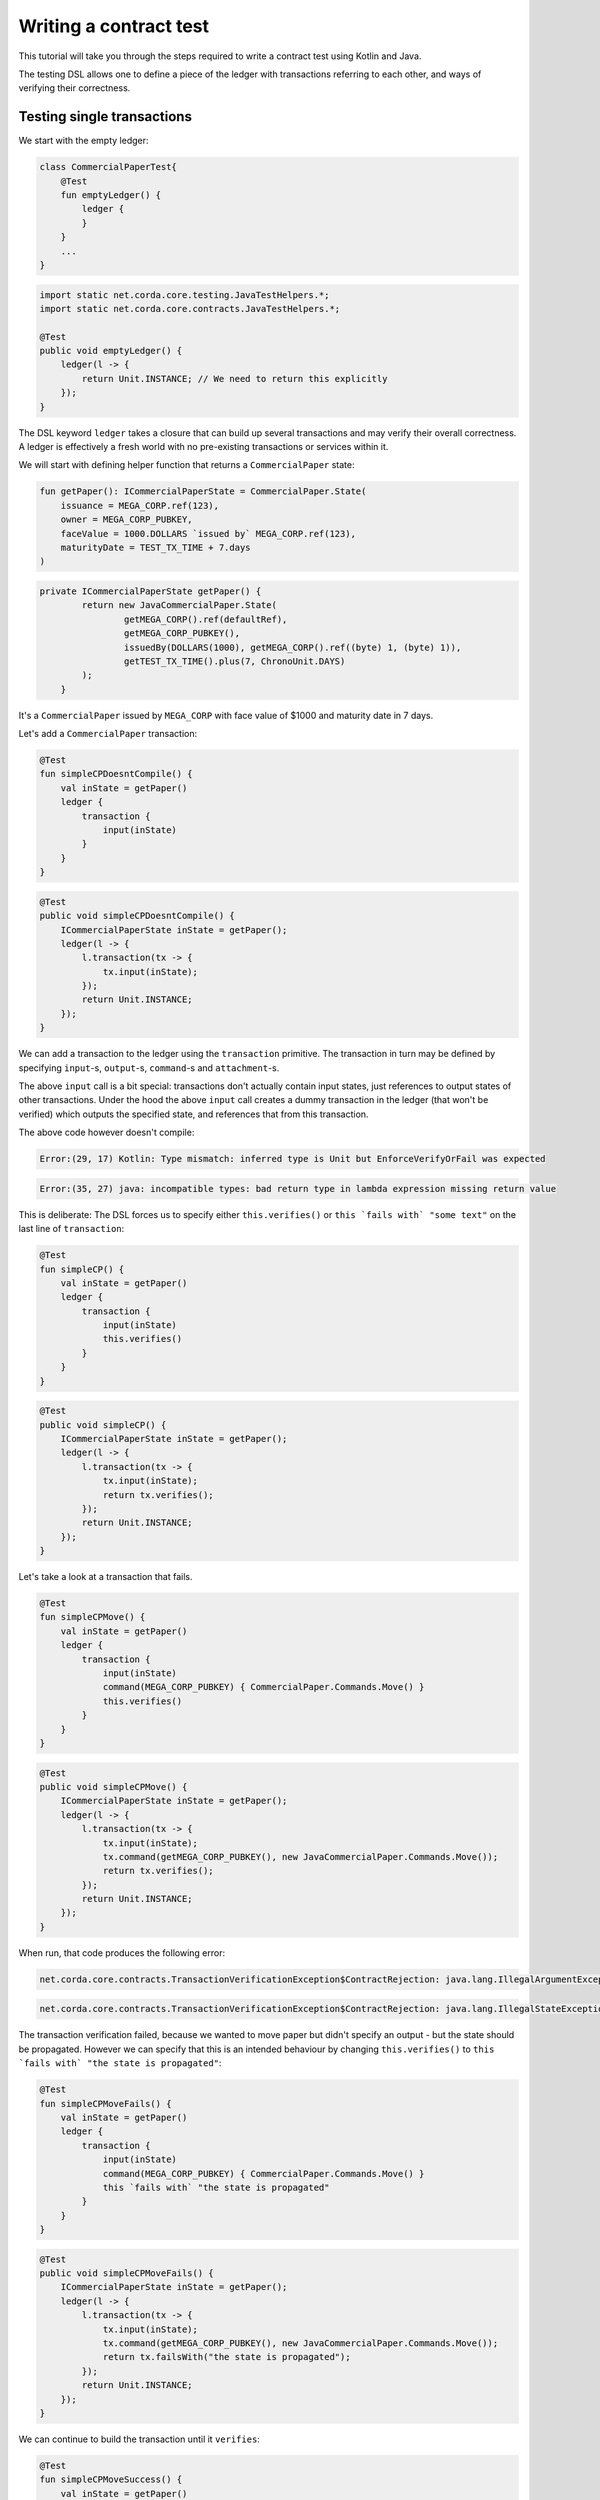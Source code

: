 .. highlight:: kotlin
.. role:: kotlin(code)
    :language: kotlin
.. raw:: html


   <script type="text/javascript" src="_static/jquery.js"></script>
   <script type="text/javascript" src="_static/codesets.js"></script>

Writing a contract test
=======================

This tutorial will take you through the steps required to write a contract test using Kotlin and Java.

The testing DSL allows one to define a piece of the ledger with transactions referring to each other, and ways of
verifying their correctness.

Testing single transactions
---------------------------

We start with the empty ledger:

.. container:: codeset

    .. sourcecode:: kotlin

        class CommercialPaperTest{
            @Test
            fun emptyLedger() {
                ledger {
                }
            }
            ...
        }

    .. sourcecode:: java

        import static net.corda.core.testing.JavaTestHelpers.*;
        import static net.corda.core.contracts.JavaTestHelpers.*;

        @Test
        public void emptyLedger() {
            ledger(l -> {
                return Unit.INSTANCE; // We need to return this explicitly
            });
        }

The DSL keyword ``ledger`` takes a closure that can build up several transactions and may verify their overall
correctness. A ledger is effectively a fresh world with no pre-existing transactions or services within it.

We will start with defining helper function that returns a ``CommercialPaper`` state:

.. container:: codeset

    .. sourcecode:: kotlin

        fun getPaper(): ICommercialPaperState = CommercialPaper.State(
            issuance = MEGA_CORP.ref(123),
            owner = MEGA_CORP_PUBKEY,
            faceValue = 1000.DOLLARS `issued by` MEGA_CORP.ref(123),
            maturityDate = TEST_TX_TIME + 7.days
        )

    .. sourcecode:: java

        private ICommercialPaperState getPaper() {
                return new JavaCommercialPaper.State(
                        getMEGA_CORP().ref(defaultRef),
                        getMEGA_CORP_PUBKEY(),
                        issuedBy(DOLLARS(1000), getMEGA_CORP().ref((byte) 1, (byte) 1)),
                        getTEST_TX_TIME().plus(7, ChronoUnit.DAYS)
                );
            }

It's a ``CommercialPaper`` issued by ``MEGA_CORP`` with face value of $1000 and maturity date in 7 days.

Let's add a ``CommercialPaper`` transaction:

.. container:: codeset

    .. sourcecode:: kotlin

        @Test
        fun simpleCPDoesntCompile() {
            val inState = getPaper()
            ledger {
                transaction {
                    input(inState)
                }
            }
        }

    .. sourcecode:: java

        @Test
        public void simpleCPDoesntCompile() {
            ICommercialPaperState inState = getPaper();
            ledger(l -> {
                l.transaction(tx -> {
                    tx.input(inState);
                });
                return Unit.INSTANCE;
            });
        }

We can add a transaction to the ledger using the ``transaction`` primitive. The transaction in turn may be defined by
specifying ``input``-s, ``output``-s, ``command``-s and ``attachment``-s.

The above ``input`` call is a bit special: transactions don't actually contain input states, just references
to output states of other transactions. Under the hood the above ``input`` call creates a dummy transaction in the
ledger (that won't be verified) which outputs the specified state, and references that from this transaction.

The above code however doesn't compile:

.. container:: codeset

    .. sourcecode:: kotlin

        Error:(29, 17) Kotlin: Type mismatch: inferred type is Unit but EnforceVerifyOrFail was expected

    .. sourcecode:: java

        Error:(35, 27) java: incompatible types: bad return type in lambda expression missing return value

This is deliberate: The DSL forces us to specify either ``this.verifies()`` or ``this `fails with` "some text"`` on the
last line of ``transaction``:

.. container:: codeset

    .. sourcecode:: kotlin

        @Test
        fun simpleCP() {
            val inState = getPaper()
            ledger {
                transaction {
                    input(inState)
                    this.verifies()
                }
            }
        }

    .. sourcecode:: java

        @Test
        public void simpleCP() {
            ICommercialPaperState inState = getPaper();
            ledger(l -> {
                l.transaction(tx -> {
                    tx.input(inState);
                    return tx.verifies();
                });
                return Unit.INSTANCE;
            });
        }

Let's take a look at a transaction that fails.

.. container:: codeset

    .. sourcecode:: kotlin

        @Test
        fun simpleCPMove() {
            val inState = getPaper()
            ledger {
                transaction {
                    input(inState)
                    command(MEGA_CORP_PUBKEY) { CommercialPaper.Commands.Move() }
                    this.verifies()
                }
            }
        }

    .. sourcecode:: java

        @Test
        public void simpleCPMove() {
            ICommercialPaperState inState = getPaper();
            ledger(l -> {
                l.transaction(tx -> {
                    tx.input(inState);
                    tx.command(getMEGA_CORP_PUBKEY(), new JavaCommercialPaper.Commands.Move());
                    return tx.verifies();
                });
                return Unit.INSTANCE;
            });
        }

When run, that code produces the following error:

.. container:: codeset

    .. sourcecode:: kotlin

        net.corda.core.contracts.TransactionVerificationException$ContractRejection: java.lang.IllegalArgumentException: Failed requirement: the state is propagated

    .. sourcecode:: java

        net.corda.core.contracts.TransactionVerificationException$ContractRejection: java.lang.IllegalStateException: the state is propagated

The transaction verification failed, because we wanted to move paper but didn't specify an output - but the state should be propagated.
However we can specify that this is an intended behaviour by changing ``this.verifies()`` to ``this `fails with` "the state is propagated"``:

.. container:: codeset

    .. sourcecode:: kotlin

        @Test
        fun simpleCPMoveFails() {
            val inState = getPaper()
            ledger {
                transaction {
                    input(inState)
                    command(MEGA_CORP_PUBKEY) { CommercialPaper.Commands.Move() }
                    this `fails with` "the state is propagated"
                }
            }
        }

    .. sourcecode:: java

        @Test
        public void simpleCPMoveFails() {
            ICommercialPaperState inState = getPaper();
            ledger(l -> {
                l.transaction(tx -> {
                    tx.input(inState);
                    tx.command(getMEGA_CORP_PUBKEY(), new JavaCommercialPaper.Commands.Move());
                    return tx.failsWith("the state is propagated");
                });
                return Unit.INSTANCE;
            });
        }

We can continue to build the transaction until it ``verifies``:

.. container:: codeset

    .. sourcecode:: kotlin

        @Test
        fun simpleCPMoveSuccess() {
            val inState = getPaper()
            ledger {
                transaction {
                    input(inState)
                    command(MEGA_CORP_PUBKEY) { CommercialPaper.Commands.Move() }
                    this `fails with` "the state is propagated"
                    output("alice's paper") { inState `owned by` ALICE_PUBKEY }
                    this.verifies()
                }
            }
        }

    .. sourcecode:: java

        @Test
        public void simpleCPMoveSuccess() {
            ICommercialPaperState inState = getPaper();
            ledger(l -> {
                l.transaction(tx -> {
                    tx.input(inState);
                    tx.command(getMEGA_CORP_PUBKEY(), new JavaCommercialPaper.Commands.Move());
                    tx.failsWith("the state is propagated");
                    tx.output("alice's paper", inState.withOwner(getALICE_PUBKEY()));
                    return tx.verifies();
                });
                return Unit.INSTANCE;
            });
        }

``output`` specifies that we want the input state to be transferred to ``ALICE`` and ``command`` adds the
``Move`` command itself, signed by the current owner of the input state, ``MEGA_CORP_PUBKEY``.

We constructed a complete signed commercial paper transaction and verified it. Note how we left in the ``fails with``
line - this is fine, the failure will be tested on the partially constructed transaction.

What should we do if we wanted to test what happens when the wrong party signs the transaction? If we simply add a
``command`` it will ruin the transaction for good... Enter ``tweak``:

.. container:: codeset

    .. sourcecode:: kotlin

        @Test
        fun `simple issuance with tweak`() {
            ledger {
                transaction {
                    output("paper") { getPaper() } // Some CP is issued onto the ledger by MegaCorp.
                    tweak {
                        command(DUMMY_PUBKEY_1) { CommercialPaper.Commands.Issue() }
                        timestamp(TEST_TX_TIME)
                        this `fails with` "output states are issued by a command signer"
                    }
                    command(MEGA_CORP_PUBKEY) { CommercialPaper.Commands.Issue() }
                    timestamp(TEST_TX_TIME)
                    this.verifies()
                }
            }
        }

    .. sourcecode:: java

        @Test
        public void simpleIssuanceWithTweak() {
            ledger(l -> {
                l.transaction(tx -> {
                    tx.output("paper", getPaper()); // Some CP is issued onto the ledger by MegaCorp.
                    tx.tweak(tw -> {
                        tw.command(getDUMMY_PUBKEY_1(), new JavaCommercialPaper.Commands.Issue());
                        tw.timestamp(getTEST_TX_TIME());
                        return tw.failsWith("output states are issued by a command signer");
                    });
                    tx.command(getMEGA_CORP_PUBKEY(), new JavaCommercialPaper.Commands.Issue());
                    tx.timestamp(getTEST_TX_TIME());
                    return tx.verifies();
                });
                return Unit.INSTANCE;
            });
        }


``tweak`` creates a local copy of the transaction. This makes possible to locally "ruin" the transaction while not
modifying the original one, allowing testing of different error conditions.

We now have a neat little test that tests a single transaction. This is already useful, and in fact testing of a single
transaction in this way is very common. There is even a shorthand top-level ``transaction`` primitive that creates a
ledger with a single transaction:

.. container:: codeset

    .. sourcecode:: kotlin

        @Test
        fun `simple issuance with tweak and top level transaction`() {
            transaction {
                output("paper") { getPaper() } // Some CP is issued onto the ledger by MegaCorp.
                tweak {
                    command(DUMMY_PUBKEY_1) { CommercialPaper.Commands.Issue() }
                    timestamp(TEST_TX_TIME)
                    this `fails with` "output states are issued by a command signer"
                }
                command(MEGA_CORP_PUBKEY) { CommercialPaper.Commands.Issue() }
                timestamp(TEST_TX_TIME)
                this.verifies()
            }
        }

    .. sourcecode:: java

        @Test
        public void simpleIssuanceWithTweakTopLevelTx() {
            transaction(tx -> {
                tx.output("paper", getPaper()); // Some CP is issued onto the ledger by MegaCorp.
                tx.tweak(tw -> {
                    tw.command(getDUMMY_PUBKEY_1(), new JavaCommercialPaper.Commands.Issue());
                    tw.timestamp(getTEST_TX_TIME());
                    return tw.failsWith("output states are issued by a command signer");
                });
                tx.command(getMEGA_CORP_PUBKEY(), new JavaCommercialPaper.Commands.Issue());
                tx.timestamp(getTEST_TX_TIME());
                return tx.verifies();
            });
        }

Chaining transactions
---------------------

Now that we know how to define a single transaction, let's look at how to define a chain of them:

.. container:: codeset

    .. sourcecode:: kotlin

        @Test
        fun `chain commercial paper`() {
            val issuer = MEGA_CORP.ref(123)

            ledger {
                unverifiedTransaction {
                    output("alice's $900", 900.DOLLARS.CASH `issued by` issuer `owned by` ALICE_PUBKEY)
                }

                // Some CP is issued onto the ledger by MegaCorp.
                transaction("Issuance") {
                    output("paper") { getPaper() }
                    command(MEGA_CORP_PUBKEY) { CommercialPaper.Commands.Issue() }
                    timestamp(TEST_TX_TIME)
                    this.verifies()
                }


                transaction("Trade") {
                    input("paper")
                    input("alice's $900")
                    output("borrowed $900") { 900.DOLLARS.CASH `issued by` issuer `owned by` MEGA_CORP_PUBKEY }
                    output("alice's paper") { "paper".output<ICommercialPaperState>() `owned by` ALICE_PUBKEY }
                    command(ALICE_PUBKEY) { Cash.Commands.Move() }
                    command(MEGA_CORP_PUBKEY) { CommercialPaper.Commands.Move() }
                    this.verifies()
                }
            }
        }

    .. sourcecode:: java

        @Test
        public void chainCommercialPaper() {
            PartyAndReference issuer = getMEGA_CORP().ref(defaultRef);
            ledger(l -> {
                l.unverifiedTransaction(tx -> {
                            tx.output("alice's $900",
                                    new Cash.State(issuedBy(DOLLARS(1000), issuer), getALICE_PUBKEY(), null));
                            return Unit.INSTANCE;
                        });

                // Some CP is issued onto the ledger by MegaCorp.
                l.transaction("Issuance", tx -> {
                    tx.output("paper", getPaper());
                    tx.command(getMEGA_CORP_PUBKEY(), new JavaCommercialPaper.Commands.Issue());
                    tx.timestamp(getTEST_TX_TIME());
                    return tx.verifies();
                });

                l.transaction("Trade", tx -> {
                    tx.input("paper");
                    tx.input("alice's $900");
                    tx.output("borrowed $900", new Cash.State(issuedBy(DOLLARS(1000), issuer), getMEGA_CORP_PUBKEY(), null));
                    JavaCommercialPaper.State inputPaper = l.retrieveOutput(JavaCommercialPaper.State.class, "paper");
                    tx.output("alice's paper", inputPaper.withOwner(getALICE_PUBKEY()));
                    tx.command(getALICE_PUBKEY(), new Cash.Commands.Move());
                    tx.command(getMEGA_CORP_PUBKEY(), new JavaCommercialPaper.Commands.Move());
                    return tx.verifies();
                });
                return Unit.INSTANCE;
            });
        }


In this example we declare that ``ALICE`` has a $900 but we don't care where from. For this we can use
``unverifiedTransaction``. Note how we don't need to specify ``this.verifies()``.

Notice that we labelled output with ``"alice's $900"``, also in transaction named ``"Issuance"``
we labelled a commercial paper with ``"paper"``. Now we can subsequently refer to them in other transactions, e.g.
by ``input("alice's $900")`` or ``"paper".output<ICommercialPaperState>()``.

The last transaction named ``"Trade"`` exemplifies simple fact of selling the ``CommercialPaper`` to Alice for her $900,
$100 less than the face value at 10% interest after only 7 days.

We can also test whole ledger calling ``this.verifies()`` and ``this `fails with` "some message"`` on te ledger level.

.. TODO Include sourcecode for double spend example and global ledger verification (after fix)
